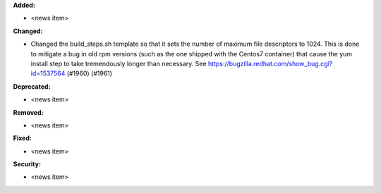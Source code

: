 **Added:**

* <news item>

**Changed:**

* Changed the build_steps.sh template so that it sets the number of maximum file
  descriptors to 1024. This is done to mitigate a bug in old rpm versions (such
  as the one shipped with the Centos7 container) that cause the yum install step
  to take tremendously longer than necessary. See https://bugzilla.redhat.com/show_bug.cgi?id=1537564 (#1960) (#1961)

**Deprecated:**

* <news item>

**Removed:**

* <news item>

**Fixed:**

* <news item>

**Security:**

* <news item>
